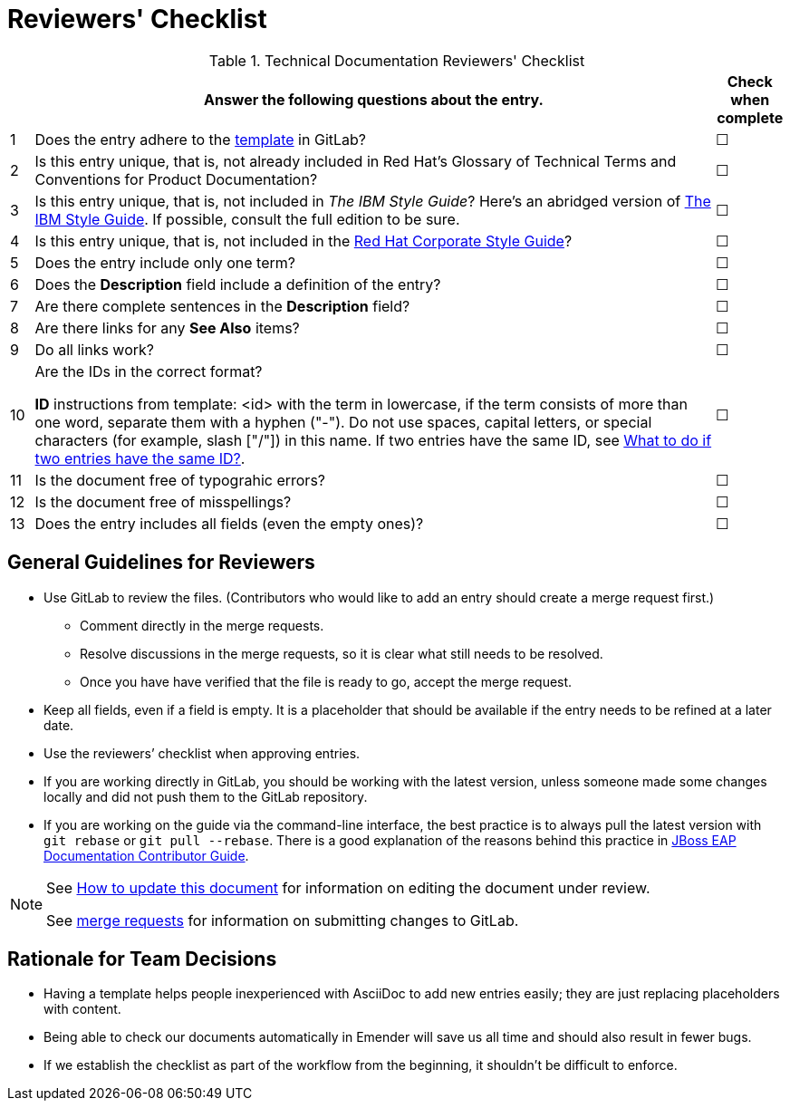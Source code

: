 [[reviewer_checklist]]
= Reviewers' Checklist


.Technical Documentation Reviewers' Checklist
[options="header",cols="^3%,<88%,^9%"]
|=====

| |Answer the following questions about the entry.|Check when complete

|1|Does the entry adhere to the https://gitlab.cee.redhat.com/ccs-internal-documentation/glossary-of-terms-and-conventions-for-product-documentation/blob/master/general_information/template.adoc[template] in GitLab? |&#9744;

|2|Is this entry unique, that is, not already included in Red Hat’s Glossary of Technical Terms and Conventions for Product Documentation?|&#9744;

|3|Is this entry unique, that is, not included in _The IBM Style Guide_? Here’s an abridged version of http://www.ibm.com/developerworks/library/styleguidelines/[The IBM Style Guide]. If possible, consult the full edition to be sure.|&#9744;

|4|Is this entry unique, that is, not included in the https://mojo.redhat.com/docs/DOC-28115[Red Hat Corporate Style Guide]?|&#9744;

|5|Does the entry include only one term?|&#9744;

|6|Does the **Description** field include a definition of the entry?|&#9744;

|7|Are there complete sentences in the **Description** field?|&#9744;

|8|Are there links for any **See Also** items?|&#9744;

|9|Do all links work?|&#9744;

|10|Are the IDs in the correct format?

**ID** instructions from template:
<id> with the term in lowercase, if the term consists of more than one word, separate them with a hyphen ("-"). Do not use spaces, capital letters, or special characters (for example, slash ["/"]) in this name. If two entries have the same ID, see https://gitlab.cee.redhat.com/ccs-internal-documentation/glossary-of-terms-and-conventions-for-product-documentation/blob/master/general_information/template.adoc#two-entries-with-same-anchor-tag[What to do if two entries have the same ID?].|&#9744;

|11|Is the document free of typograhic errors?|&#9744;

|12|Is the document free of misspellings?|&#9744;

|13|Does the entry includes all fields (even the empty ones)?|&#9744;

|=====

[[general_guidance]]
== General Guidelines for Reviewers

* Use GitLab to review the files. (Contributors who would like to add an entry should create a merge request first.)
** Comment directly in the merge requests.
** Resolve discussions in the merge requests, so it is clear what still needs to be resolved.
** Once you have have verified that the file is ready to go, accept the merge request.
* Keep all fields, even if a field is empty. It is a placeholder that should be available if the entry needs to be refined at a later date.
* Use the reviewers’ checklist when approving entries.
* If you are working directly in GitLab, you should be working with the latest version,  unless someone made some changes locally and did not push them to the GitLab repository.
* If you are working on the guide via the command-line interface, the best practice is to always pull the latest version with `git rebase` or `git pull --rebase`. There is a good explanation of the reasons behind this practice in https://gitlab.cee.redhat.com/red-hat-jboss-enterprise-application-platform-documentation/eap-documentation/blob/master/internal-resources/contributor-guide.adoc[JBoss EAP Documentation Contributor Guide].

[NOTE]
====
See http://ccs-jenkins.gsslab.brq.redhat.com:8080/job/glossary-of-terms-and-conventions-for-product-documentation-branch-wip-instructions-edits/lastSuccessfulBuild/artifact/index.html#how_to_update_this_document[How to update this document] for information on editing the document under review.

See https://gitlab.cee.redhat.com/ccs-internal-documentation/glossary-of-terms-and-conventions-for-product-documentation/merge_requests/38/diffs[merge requests] for information on submitting changes to GitLab.
====

[[rationale_team_decisions]]
== Rationale for Team Decisions

* Having a template helps people inexperienced with AsciiDoc to add new entries easily; they are just replacing placeholders with content.
* Being able to check our documents automatically in Emender will save us all time and should also result in fewer bugs.
* If we establish the checklist as part of the workflow from the beginning, it shouldn't be difficult to enforce.
